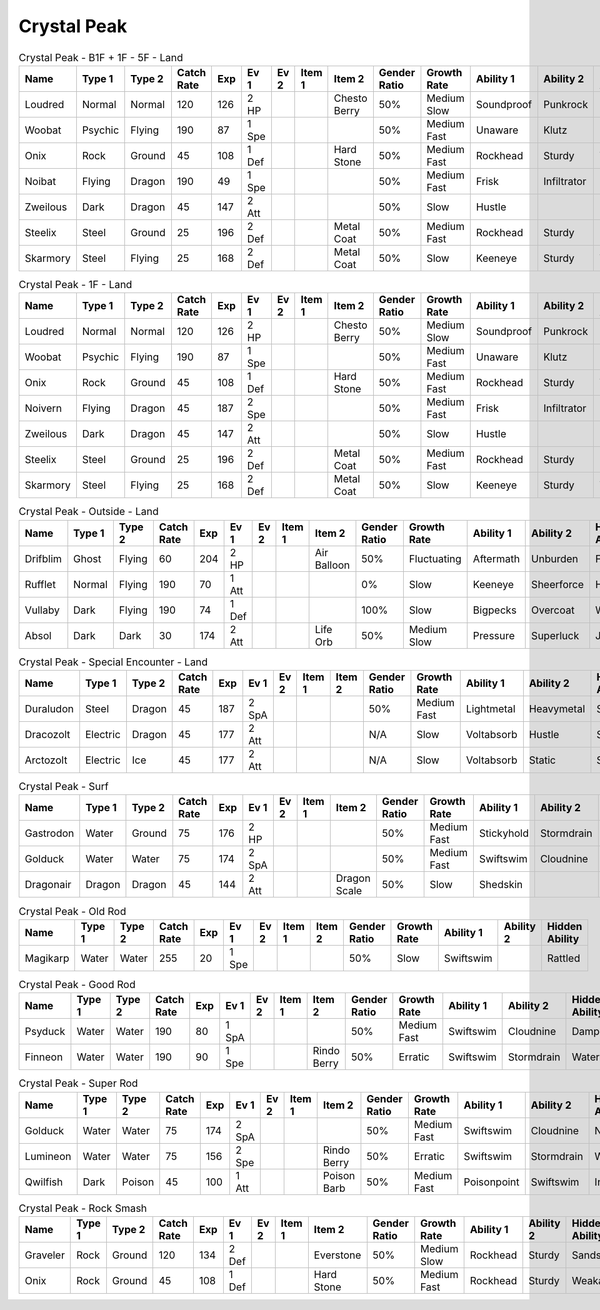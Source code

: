 Crystal Peak
============

.. list-table:: Crystal Peak - B1F + 1F - 5F - Land
   :widths: 7, 7, 7, 7, 7, 7, 7, 7, 7, 7, 7, 7, 7, 7
   :header-rows: 1

   * - Name
     - Type 1
     - Type 2
     - Catch Rate
     - Exp
     - Ev 1
     - Ev 2
     - Item 1
     - Item 2
     - Gender Ratio
     - Growth Rate
     - Ability 1
     - Ability 2
     - Hidden Ability
   * - Loudred
     - Normal
     - Normal
     - 120
     - 126
     - 2 HP
     - 
     - 
     - Chesto Berry
     - 50%
     - Medium Slow
     - Soundproof
     - Punkrock
     - Scrappy
   * - Woobat
     - Psychic
     - Flying
     - 190
     - 87
     - 1 Spe
     - 
     - 
     - 
     - 50%
     - Medium Fast
     - Unaware
     - Klutz
     - Simple
   * - Onix
     - Rock
     - Ground
     - 45
     - 108
     - 1 Def
     - 
     - 
     - Hard Stone
     - 50%
     - Medium Fast
     - Rockhead
     - Sturdy
     - Weakarmor
   * - Noibat
     - Flying
     - Dragon
     - 190
     - 49
     - 1 Spe
     - 
     - 
     - 
     - 50%
     - Medium Fast
     - Frisk
     - Infiltrator
     - Punkrock
   * - Zweilous
     - Dark
     - Dragon
     - 45
     - 147
     - 2 Att
     - 
     - 
     - 
     - 50%
     - Slow
     - Hustle
     - 
     - 
   * - Steelix
     - Steel
     - Ground
     - 25
     - 196
     - 2 Def
     - 
     - 
     - Metal Coat
     - 50%
     - Medium Fast
     - Rockhead
     - Sturdy
     - Sheerforce
   * - Skarmory
     - Steel
     - Flying
     - 25
     - 168
     - 2 Def
     - 
     - 
     - Metal Coat
     - 50%
     - Slow
     - Keeneye
     - Sturdy
     - Weakarmor

.. list-table:: Crystal Peak - 1F - Land
   :widths: 7, 7, 7, 7, 7, 7, 7, 7, 7, 7, 7, 7, 7, 7
   :header-rows: 1

   * - Name
     - Type 1
     - Type 2
     - Catch Rate
     - Exp
     - Ev 1
     - Ev 2
     - Item 1
     - Item 2
     - Gender Ratio
     - Growth Rate
     - Ability 1
     - Ability 2
     - Hidden Ability
   * - Loudred
     - Normal
     - Normal
     - 120
     - 126
     - 2 HP
     - 
     - 
     - Chesto Berry
     - 50%
     - Medium Slow
     - Soundproof
     - Punkrock
     - Scrappy
   * - Woobat
     - Psychic
     - Flying
     - 190
     - 87
     - 1 Spe
     - 
     - 
     - 
     - 50%
     - Medium Fast
     - Unaware
     - Klutz
     - Simple
   * - Onix
     - Rock
     - Ground
     - 45
     - 108
     - 1 Def
     - 
     - 
     - Hard Stone
     - 50%
     - Medium Fast
     - Rockhead
     - Sturdy
     - Weakarmor
   * - Noivern
     - Flying
     - Dragon
     - 45
     - 187
     - 2 Spe
     - 
     - 
     - 
     - 50%
     - Medium Fast
     - Frisk
     - Infiltrator
     - Punkrock
   * - Zweilous
     - Dark
     - Dragon
     - 45
     - 147
     - 2 Att
     - 
     - 
     - 
     - 50%
     - Slow
     - Hustle
     - 
     - 
   * - Steelix
     - Steel
     - Ground
     - 25
     - 196
     - 2 Def
     - 
     - 
     - Metal Coat
     - 50%
     - Medium Fast
     - Rockhead
     - Sturdy
     - Sheerforce
   * - Skarmory
     - Steel
     - Flying
     - 25
     - 168
     - 2 Def
     - 
     - 
     - Metal Coat
     - 50%
     - Slow
     - Keeneye
     - Sturdy
     - Weakarmor

.. list-table:: Crystal Peak - Outside - Land
   :widths: 7, 7, 7, 7, 7, 7, 7, 7, 7, 7, 7, 7, 7, 7
   :header-rows: 1

   * - Name
     - Type 1
     - Type 2
     - Catch Rate
     - Exp
     - Ev 1
     - Ev 2
     - Item 1
     - Item 2
     - Gender Ratio
     - Growth Rate
     - Ability 1
     - Ability 2
     - Hidden Ability
   * - Drifblim
     - Ghost
     - Flying
     - 60
     - 204
     - 2 HP
     - 
     - 
     - Air Balloon
     - 50%
     - Fluctuating
     - Aftermath
     - Unburden
     - Flareboost
   * - Rufflet
     - Normal
     - Flying
     - 190
     - 70
     - 1 Att
     - 
     - 
     - 
     - 0%
     - Slow
     - Keeneye
     - Sheerforce
     - Hustle
   * - Vullaby
     - Dark
     - Flying
     - 190
     - 74
     - 1 Def
     - 
     - 
     - 
     - 100%
     - Slow
     - Bigpecks
     - Overcoat
     - Weakarmor
   * - Absol
     - Dark
     - Dark
     - 30
     - 174
     - 2 Att
     - 
     - 
     - Life Orb
     - 50%
     - Medium Slow
     - Pressure
     - Superluck
     - Justified

.. list-table:: Crystal Peak - Special Encounter - Land
   :widths: 7, 7, 7, 7, 7, 7, 7, 7, 7, 7, 7, 7, 7, 7
   :header-rows: 1

   * - Name
     - Type 1
     - Type 2
     - Catch Rate
     - Exp
     - Ev 1
     - Ev 2
     - Item 1
     - Item 2
     - Gender Ratio
     - Growth Rate
     - Ability 1
     - Ability 2
     - Hidden Ability
   * - Duraludon
     - Steel
     - Dragon
     - 45
     - 187
     - 2 SpA
     - 
     - 
     - 
     - 50%
     - Medium Fast
     - Lightmetal
     - Heavymetal
     - Stalwart
   * - Dracozolt
     - Electric
     - Dragon
     - 45
     - 177
     - 2 Att
     - 
     - 
     - 
     - N/A
     - Slow
     - Voltabsorb
     - Hustle
     - Sandrush
   * - Arctozolt
     - Electric
     - Ice
     - 45
     - 177
     - 2 Att
     - 
     - 
     - 
     - N/A
     - Slow
     - Voltabsorb
     - Static
     - Slushrush

.. list-table:: Crystal Peak - Surf
   :widths: 7, 7, 7, 7, 7, 7, 7, 7, 7, 7, 7, 7, 7, 7
   :header-rows: 1

   * - Name
     - Type 1
     - Type 2
     - Catch Rate
     - Exp
     - Ev 1
     - Ev 2
     - Item 1
     - Item 2
     - Gender Ratio
     - Growth Rate
     - Ability 1
     - Ability 2
     - Hidden Ability
   * - Gastrodon
     - Water
     - Ground
     - 75
     - 176
     - 2 HP
     - 
     - 
     - 
     - 50%
     - Medium Fast
     - Stickyhold
     - Stormdrain
     - Sandforce
   * - Golduck
     - Water
     - Water
     - 75
     - 174
     - 2 SpA
     - 
     - 
     - 
     - 50%
     - Medium Fast
     - Swiftswim
     - Cloudnine
     - Neuroforce
   * - Dragonair
     - Dragon
     - Dragon
     - 45
     - 144
     - 2 Att
     - 
     - 
     - Dragon Scale
     - 50%
     - Slow
     - Shedskin
     - 
     - Marvelscale

.. list-table:: Crystal Peak - Old Rod
   :widths: 7, 7, 7, 7, 7, 7, 7, 7, 7, 7, 7, 7, 7, 7
   :header-rows: 1

   * - Name
     - Type 1
     - Type 2
     - Catch Rate
     - Exp
     - Ev 1
     - Ev 2
     - Item 1
     - Item 2
     - Gender Ratio
     - Growth Rate
     - Ability 1
     - Ability 2
     - Hidden Ability
   * - Magikarp
     - Water
     - Water
     - 255
     - 20
     - 1 Spe
     - 
     - 
     - 
     - 50%
     - Slow
     - Swiftswim
     - 
     - Rattled

.. list-table:: Crystal Peak - Good Rod
   :widths: 7, 7, 7, 7, 7, 7, 7, 7, 7, 7, 7, 7, 7, 7
   :header-rows: 1

   * - Name
     - Type 1
     - Type 2
     - Catch Rate
     - Exp
     - Ev 1
     - Ev 2
     - Item 1
     - Item 2
     - Gender Ratio
     - Growth Rate
     - Ability 1
     - Ability 2
     - Hidden Ability
   * - Psyduck
     - Water
     - Water
     - 190
     - 80
     - 1 SpA
     - 
     - 
     - 
     - 50%
     - Medium Fast
     - Swiftswim
     - Cloudnine
     - Damp
   * - Finneon
     - Water
     - Water
     - 190
     - 90
     - 1 Spe
     - 
     - 
     - Rindo Berry
     - 50%
     - Erratic
     - Swiftswim
     - Stormdrain
     - Waterbubble

.. list-table:: Crystal Peak - Super Rod
   :widths: 7, 7, 7, 7, 7, 7, 7, 7, 7, 7, 7, 7, 7, 7
   :header-rows: 1

   * - Name
     - Type 1
     - Type 2
     - Catch Rate
     - Exp
     - Ev 1
     - Ev 2
     - Item 1
     - Item 2
     - Gender Ratio
     - Growth Rate
     - Ability 1
     - Ability 2
     - Hidden Ability
   * - Golduck
     - Water
     - Water
     - 75
     - 174
     - 2 SpA
     - 
     - 
     - 
     - 50%
     - Medium Fast
     - Swiftswim
     - Cloudnine
     - Neuroforce
   * - Lumineon
     - Water
     - Water
     - 75
     - 156
     - 2 Spe
     - 
     - 
     - Rindo Berry
     - 50%
     - Erratic
     - Swiftswim
     - Stormdrain
     - Waterbubble
   * - Qwilfish
     - Dark
     - Poison
     - 45
     - 100
     - 1 Att
     - 
     - 
     - Poison Barb
     - 50%
     - Medium Fast
     - Poisonpoint
     - Swiftswim
     - Intimidate

.. list-table:: Crystal Peak - Rock Smash
   :widths: 7, 7, 7, 7, 7, 7, 7, 7, 7, 7, 7, 7, 7, 7
   :header-rows: 1

   * - Name
     - Type 1
     - Type 2
     - Catch Rate
     - Exp
     - Ev 1
     - Ev 2
     - Item 1
     - Item 2
     - Gender Ratio
     - Growth Rate
     - Ability 1
     - Ability 2
     - Hidden Ability
   * - Graveler
     - Rock
     - Ground
     - 120
     - 134
     - 2 Def
     - 
     - 
     - Everstone
     - 50%
     - Medium Slow
     - Rockhead
     - Sturdy
     - Sandspit
   * - Onix
     - Rock
     - Ground
     - 45
     - 108
     - 1 Def
     - 
     - 
     - Hard Stone
     - 50%
     - Medium Fast
     - Rockhead
     - Sturdy
     - Weakarmor

